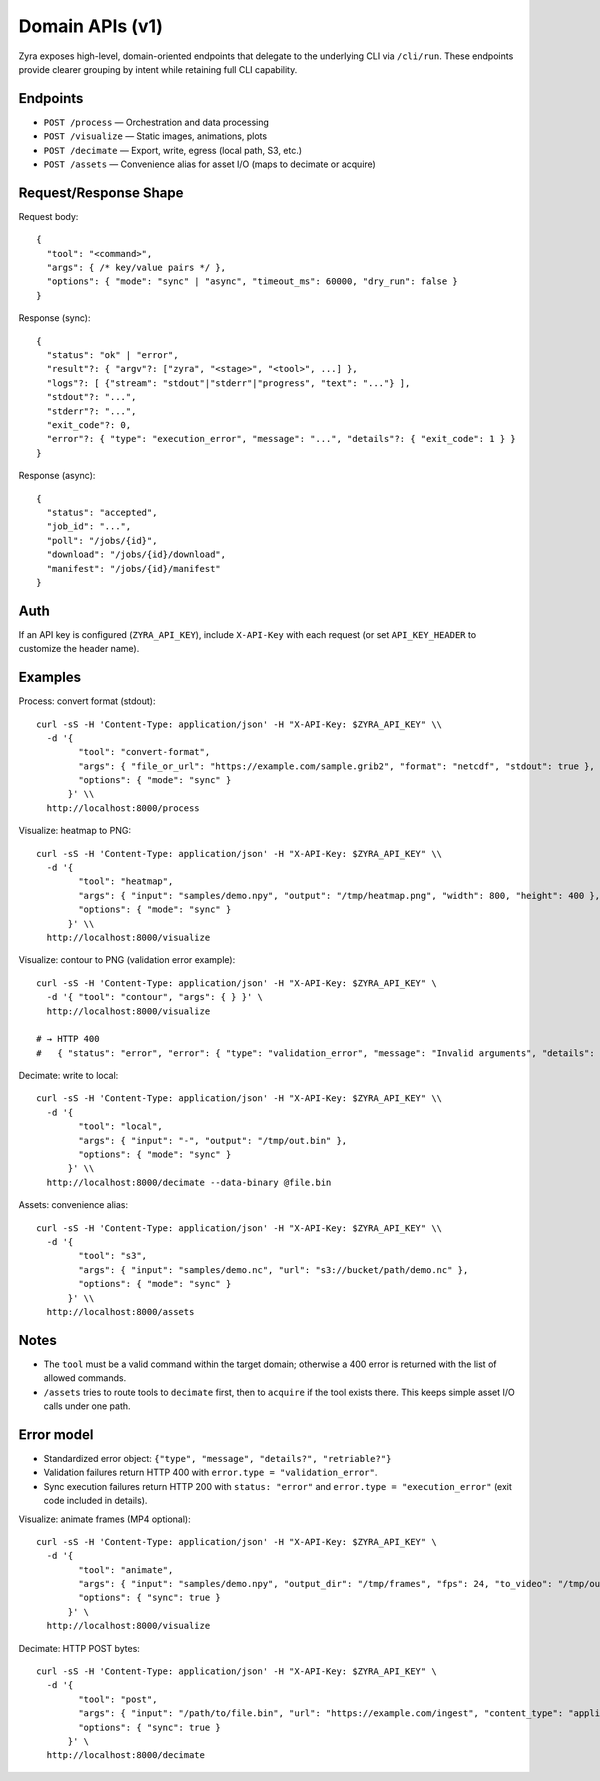 Domain APIs (v1)
================

Zyra exposes high-level, domain-oriented endpoints that delegate to the
underlying CLI via ``/cli/run``. These endpoints provide clearer grouping by
intent while retaining full CLI capability.

Endpoints
---------

- ``POST /process`` — Orchestration and data processing
- ``POST /visualize`` — Static images, animations, plots
- ``POST /decimate`` — Export, write, egress (local path, S3, etc.)
- ``POST /assets`` — Convenience alias for asset I/O (maps to decimate or acquire)

Request/Response Shape
----------------------

Request body::

  {
    "tool": "<command>",
    "args": { /* key/value pairs */ },
    "options": { "mode": "sync" | "async", "timeout_ms": 60000, "dry_run": false }
  }

Response (sync)::

  {
    "status": "ok" | "error",
    "result"?: { "argv"?: ["zyra", "<stage>", "<tool>", ...] },
    "logs"?: [ {"stream": "stdout"|"stderr"|"progress", "text": "..."} ],
    "stdout"?: "...",
    "stderr"?: "...",
    "exit_code"?: 0,
    "error"?: { "type": "execution_error", "message": "...", "details"?: { "exit_code": 1 } }
  }

Response (async)::

  {
    "status": "accepted",
    "job_id": "...",
    "poll": "/jobs/{id}",
    "download": "/jobs/{id}/download",
    "manifest": "/jobs/{id}/manifest"
  }

Auth
----

If an API key is configured (``ZYRA_API_KEY``), include ``X-API-Key`` with
each request (or set ``API_KEY_HEADER`` to customize the header name).

Examples
--------

Process: convert format (stdout)::

  curl -sS -H 'Content-Type: application/json' -H "X-API-Key: $ZYRA_API_KEY" \\
    -d '{
          "tool": "convert-format",
          "args": { "file_or_url": "https://example.com/sample.grib2", "format": "netcdf", "stdout": true },
          "options": { "mode": "sync" }
        }' \\
    http://localhost:8000/process

Visualize: heatmap to PNG::

  curl -sS -H 'Content-Type: application/json' -H "X-API-Key: $ZYRA_API_KEY" \\
    -d '{
          "tool": "heatmap",
          "args": { "input": "samples/demo.npy", "output": "/tmp/heatmap.png", "width": 800, "height": 400 },
          "options": { "mode": "sync" }
        }' \\
    http://localhost:8000/visualize

Visualize: contour to PNG (validation error example)::

  curl -sS -H 'Content-Type: application/json' -H "X-API-Key: $ZYRA_API_KEY" \
    -d '{ "tool": "contour", "args": { } }' \
    http://localhost:8000/visualize

  # → HTTP 400
  #   { "status": "error", "error": { "type": "validation_error", "message": "Invalid arguments", "details": { ... } } }

Decimate: write to local::

  curl -sS -H 'Content-Type: application/json' -H "X-API-Key: $ZYRA_API_KEY" \\
    -d '{
          "tool": "local",
          "args": { "input": "-", "output": "/tmp/out.bin" },
          "options": { "mode": "sync" }
        }' \\
    http://localhost:8000/decimate --data-binary @file.bin

Assets: convenience alias::

  curl -sS -H 'Content-Type: application/json' -H "X-API-Key: $ZYRA_API_KEY" \\
    -d '{
          "tool": "s3",
          "args": { "input": "samples/demo.nc", "url": "s3://bucket/path/demo.nc" },
          "options": { "mode": "sync" }
        }' \\
    http://localhost:8000/assets

Notes
-----

- The ``tool`` must be a valid command within the target domain; otherwise a
  400 error is returned with the list of allowed commands.
- ``/assets`` tries to route tools to ``decimate`` first, then to ``acquire``
  if the tool exists there. This keeps simple asset I/O calls under one path.

Error model
-----------

- Standardized error object: ``{"type", "message", "details?", "retriable?"}``
- Validation failures return HTTP 400 with ``error.type = "validation_error"``.
- Sync execution failures return HTTP 200 with ``status: "error"`` and
  ``error.type = "execution_error"`` (exit code included in details).
Visualize: animate frames (MP4 optional)::

  curl -sS -H 'Content-Type: application/json' -H "X-API-Key: $ZYRA_API_KEY" \
    -d '{
          "tool": "animate",
          "args": { "input": "samples/demo.npy", "output_dir": "/tmp/frames", "fps": 24, "to_video": "/tmp/out.mp4" },
          "options": { "sync": true }
        }' \
    http://localhost:8000/visualize

Decimate: HTTP POST bytes::

  curl -sS -H 'Content-Type: application/json' -H "X-API-Key: $ZYRA_API_KEY" \
    -d '{
          "tool": "post",
          "args": { "input": "/path/to/file.bin", "url": "https://example.com/ingest", "content_type": "application/octet-stream" },
          "options": { "sync": true }
        }' \
    http://localhost:8000/decimate
